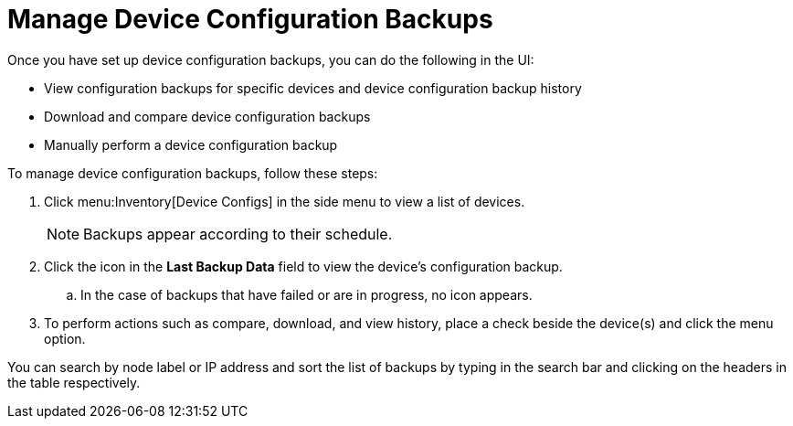 [[dcb-manage]]
= Manage Device Configuration Backups
:description: How to manage device configuration backups in {page-component-title}.

Once you have set up device configuration backups, you can do the following in the UI:

* View configuration backups for specific devices and device configuration backup history
* Download and compare device configuration backups
* Manually perform a device configuration backup

To manage device configuration backups, follow these steps:

. Click menu:Inventory[Device Configs] in the side menu to view a list of devices.
+
NOTE: Backups appear according to their schedule.

. Click the icon in the *Last Backup Data* field to view the device’s configuration backup.
.. In the case of backups that have failed or are in progress, no icon appears.
. To perform actions such as compare, download, and view history, place a check beside the device(s) and click the menu option.

You can search by node label or IP address and sort the list of backups by typing in the search bar and clicking on the headers in the table respectively.
